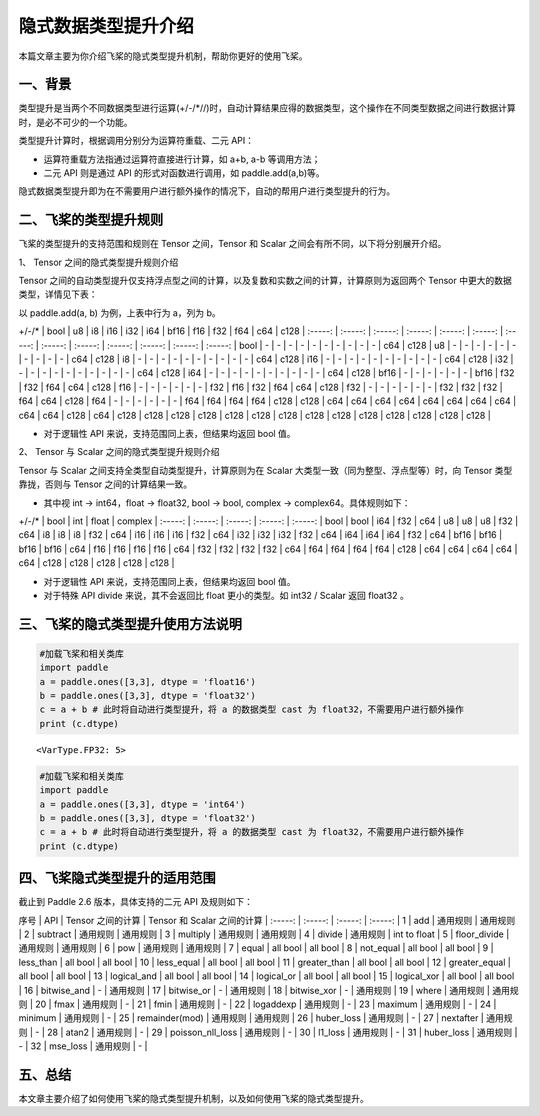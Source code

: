 隐式数据类型提升介绍
================

本篇文章主要为你介绍飞桨的隐式类型提升机制，帮助你更好的使用飞桨。

一、背景
--------

类型提升是当两个不同数据类型进行运算(+/-/*//)时，自动计算结果应得的数据类型，这个操作在不同类型数据之间进行数据计算时，是必不可少的一个功能。

类型提升计算时，根据调用分别分为运算符重载、二元 API：

-  运算符重载方法指通过运算符直接进行计算，如 a+b, a-b 等调用方法；

-  二元 API 则是通过 API 的形式对函数进行调用，如 paddle.add(a,b)等。

隐式数据类型提升即为在不需要用户进行额外操作的情况下，自动的帮用户进行类型提升的行为。

二、飞桨的类型提升规则
------------------------------

飞桨的类型提升的支持范围和规则在 Tensor 之间，Tensor 和 Scalar 之间会有所不同，以下将分别展开介绍。

1、 Tensor 之间的隐式类型提升规则介绍

Tensor 之间的自动类型提升仅支持浮点型之间的计算，以及复数和实数之间的计算，计算原则为返回两个 Tensor 中更大的数据类型，详情见下表：

以 paddle.add(a, b) 为例，上表中行为 a，列为 b。

+/-/* | bool | u8 | i8 | i16 | i32 | i64 | bf16 | f16 | f32 | f64 | c64 | c128 |
:-----: | :-----: | :-----: | :-----: | :-----: | :-----: | :-----: | :-----: | :-----: | :-----: | :-----: | :-----: | :-----: |
bool | - | - | - | - | - | - | - | - | - | - | c64 | c128 |
u8 | - | - | - | - | - | - | - | - | - | - | c64 | c128 |
i8 | - | - | - | - | - | - | - | - | - | - | c64 | c128 |
i16 | - | - | - | - | - | - | - | - | - | - | c64 | c128 |
i32 | - | - | - | - | - | - | - | - | - | - | c64 | c128 |
i64 | - | - | - | - | - | - | - | - | - | - | c64 | c128 |
bf16 | - | - | - | - | - | - | bf16 | f32 | f32 | f64 | c64 | c128 |
f16 | - | - | - | - | - | - | f32 | f16 | f32 | f64 | c64 | c128 |
f32 | - | - | - | - | - | - | f32 | f32 | f32 | f64 | c64 | c128 |
f64 | - | - | - | - | - | - | f64 | f64 | f64 | f64 | c128 | c128 |
c64 | c64 | c64 | c64 | c64 | c64 | c64 | c64 | c64 | c64 | c128 | c64 | c128 |
c128 | c128 | c128 | c128 | c128 | c128 | c128 | c128 | c128 | c128 | c128 | c128 | c128 |

-  对于逻辑性 API 来说，支持范围同上表，但结果均返回 bool 值。

2、 Tensor 与 Scalar 之间的隐式类型提升规则介绍

Tensor 与 Scalar 之间支持全类型自动类型提升，计算原则为在 Scalar 大类型一致（同为整型、浮点型等）时，向 Tensor 类型靠拢，否则与 Tensor 之间的计算结果一致。

-  其中视 int -> int64，float -> float32, bool -> bool, complex -> complex64。具体规则如下：

+/-/* | bool | int | float | complex |
:-----: | :-----: | :-----: | :-----: | :-----: |
bool | bool | i64 | f32 | c64 |
u8 | u8 | u8 | f32 | c64 |
i8 | i8 | i8 | f32 | c64 |
i16 | i16 | i16 | f32 | c64 |
i32 | i32 | i32 | f32 | c64 |
i64 | i64 | i64 | f32 | c64 |
bf16 | bf16 | bf16 | bf16 | c64 |
f16 | f16 | f16 | f16 | c64 |
f32 | f32 | f32 | f32 | c64 |
f64 | f64 | f64 | f64 | c128 |
c64 | c64 | c64 | c64 | c64 |
c128 | c128 | c128 | c128 | c128 |

-  对于逻辑性 API 来说，支持范围同上表，但结果均返回 bool 值。
-  对于特殊 API divide 来说，其不会返回比 float 更小的类型。如 int32 / Scalar 返回 float32 。

三、飞桨的隐式类型提升使用方法说明
------------------------------

.. code:: ipython3

    #加载飞桨和相关类库
    import paddle
    a = paddle.ones([3,3], dtype = 'float16')
    b = paddle.ones([3,3], dtype = 'float32')
    c = a + b # 此时将自动进行类型提升，将 a 的数据类型 cast 为 float32，不需要用户进行额外操作
    print (c.dtype)


.. parsed-literal::

    <VarType.FP32: 5>


.. code:: ipython3

    #加载飞桨和相关类库
    import paddle
    a = paddle.ones([3,3], dtype = 'int64')
    b = paddle.ones([3,3], dtype = 'float32')
    c = a + b # 此时将自动进行类型提升，将 a 的数据类型 cast 为 float32，不需要用户进行额外操作
    print (c.dtype)

四、飞桨隐式类型提升的适用范围
------------------------------

截止到 Paddle 2.6 版本，具体支持的二元 API 及规则如下：

序号 | API | Tensor 之间的计算 | Tensor 和 Scalar 之间的计算 |
:-----: | :-----: | :-----: | :-----: |
1 | add | 通用规则 | 通用规则 |
2 | subtract | 通用规则 | 通用规则 |
3 | multiply | 通用规则 | 通用规则 |
4 | divide | 通用规则 | int to float |
5 | floor_divide | 通用规则 | 通用规则 |
6 | pow | 通用规则 | 通用规则 |
7 | equal | all bool | all bool |
8 | not_equal | all bool | all bool |
9 | less_than | all bool | all bool |
10 | less_equal | all bool | all bool |
11 | greater_than | all bool | all bool |
12 | greater_equal | all bool | all bool |
13 | logical_and | all bool | all bool |
14 | logical_or | all bool | all bool |
15 | logical_xor | all bool | all bool |
16 | bitwise_and | - | 通用规则 |
17 | bitwise_or | - | 通用规则 |
18 | bitwise_xor | - | 通用规则 |
19 | where | 通用规则 | 通用规则 |
20 | fmax | 通用规则 | - |
21 | fmin | 通用规则 | - |
22 | logaddexp | 通用规则 | - |
23 | maximum | 通用规则 | - |
24 | minimum | 通用规则 | - |
25 | remainder(mod) | 通用规则 | 通用规则 |
26 | huber_loss | 通用规则 | - |
27 | nextafter | 通用规则 | - |
28 | atan2 | 通用规则 | - |
29 | poisson_nll_loss | 通用规则 | - |
30 | l1_loss | 通用规则 | - |
31 | huber_loss | 通用规则 | - |
32 | mse_loss | 通用规则 | - |

五、总结
------------------------

本文章主要介绍了如何使用飞桨的隐式类型提升机制，以及如何使用飞桨的隐式类型提升。
